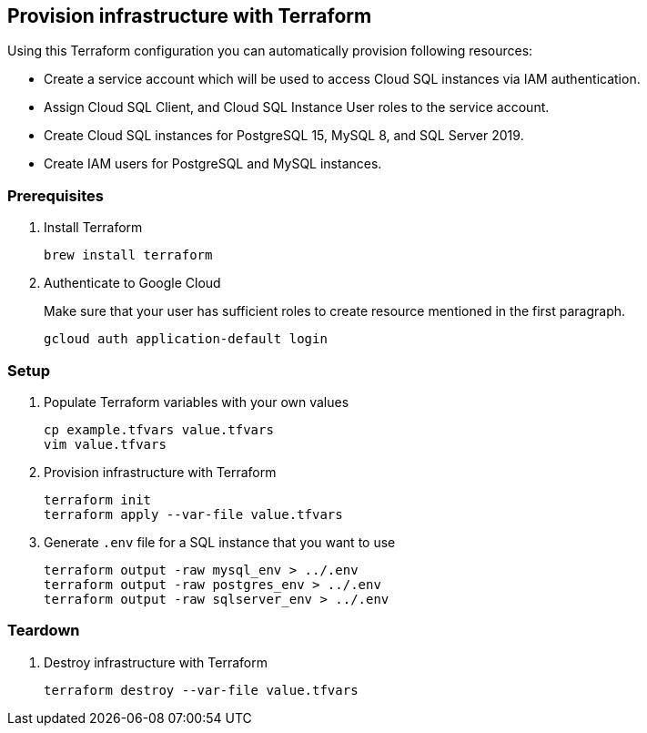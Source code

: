 ## Provision infrastructure with Terraform

Using this Terraform configuration you can automatically provision following resources:

* Create a service account which will be used to access Cloud SQL instances via IAM authentication.
* Assign Cloud SQL Client, and Cloud SQL Instance User roles to the service account.
* Create Cloud SQL instances for PostgreSQL 15, MySQL 8, and SQL Server 2019.
* Create IAM users for PostgreSQL and MySQL instances.

### Prerequisites

1. Install Terraform
+
[source,sh]
----
brew install terraform
----

2. Authenticate to Google Cloud
+
Make sure that your user has sufficient roles to create resource mentioned in the first paragraph.
+
[source,sh]
----
gcloud auth application-default login
----

### Setup

1. Populate Terraform variables with your own values
+
[source,sh]
----
cp example.tfvars value.tfvars
vim value.tfvars
----

2. Provision infrastructure with Terraform
+
[source,sh]
----
terraform init
terraform apply --var-file value.tfvars
----

3. Generate `.env` file for a SQL instance that you want to use
+
[source,sh]
----
terraform output -raw mysql_env > ../.env
terraform output -raw postgres_env > ../.env
terraform output -raw sqlserver_env > ../.env
----

### Teardown

1. Destroy infrastructure with Terraform
+
[source,sh]
----
terraform destroy --var-file value.tfvars
----
